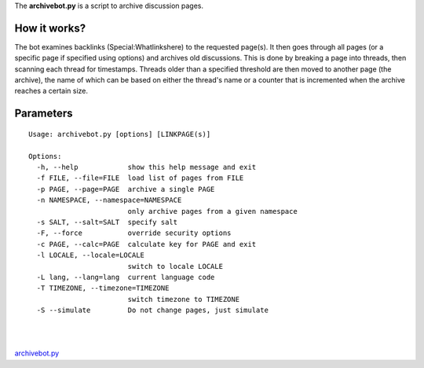 The **archivebot.py** is a script to archive discussion pages.

How it works?
-------------

The bot examines backlinks (Special:Whatlinkshere) to the requested
page(s). It then goes through all pages (or a specific page if specified
using options) and archives old discussions. This is done by breaking a
page into threads, then scanning each thread for timestamps. Threads
older than a specified threshold are then moved to another page (the
archive), the name of which can be based on either the thread's name or
a counter that is incremented when the archive reaches a certain size.

Parameters
----------

.. raw:: html

   <div style="background: #99B3FF; color: black; border: #668CFF solid 0.2em; padding: 0.85em; margin-left: 3em; margin-top: 0.5em; margin-right: 3em; margin-bottom: 0.5em;">

::

    Usage: archivebot.py [options] [LINKPAGE(s)]

    Options:
      -h, --help            show this help message and exit
      -f FILE, --file=FILE  load list of pages from FILE
      -p PAGE, --page=PAGE  archive a single PAGE
      -n NAMESPACE, --namespace=NAMESPACE
                            only archive pages from a given namespace
      -s SALT, --salt=SALT  specify salt
      -F, --force           override security options
      -c PAGE, --calc=PAGE  calculate key for PAGE and exit
      -l LOCALE, --locale=LOCALE
                            switch to locale LOCALE
      -L lang, --lang=lang  current language code
      -T TIMEZONE, --timezone=TIMEZONE
                            switch timezone to TIMEZONE
      -S --simulate         Do not change pages, just simulate

.. raw:: html

   </div>

| 
| 

`archivebot.py <Category:Pywikibot scripts>`__
